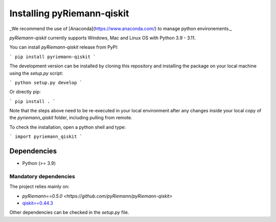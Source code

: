 .. _installing:

Installing pyRiemann-qiskit
===========================

_We recommend the use of [Anaconda](https://www.anaconda.com/) to manage python
environements._

`pyRiemann-qiskit` currently supports Windows, Mac and Linux OS with Python 3.9 - 3.11.

You can install `pyRiemann-qiskit` release from PyPI:

```
pip install pyriemann-qiskit
```

The development version can be installed by cloning this repository and installing the
package on your local machine using the `setup.py` script:

```
python setup.py develop
```

Or directly pip:

```
pip install .
```

Note that the steps above need to be re-executed in your local environment after any
changes inside your local copy of the `pyriemann_qiskit` folder, including pulling from
remote.

To check the installation, open a python shell and type:

```
import pyriemann_qiskit
```

Dependencies
~~~~~~~~~~~~

-  Python (>= 3.9)

Mandatory dependencies
^^^^^^^^^^^^^^^^^^^^^^

The project relies mainly on:

- `pyRiemann==0.5.0 <https://github.com/pyRiemann/pyRiemann-qiskit>`

- `qiskit==0.44.3 <https://qiskit.org/>`__

Other dependencies can be checked in the `setup.py` file.
